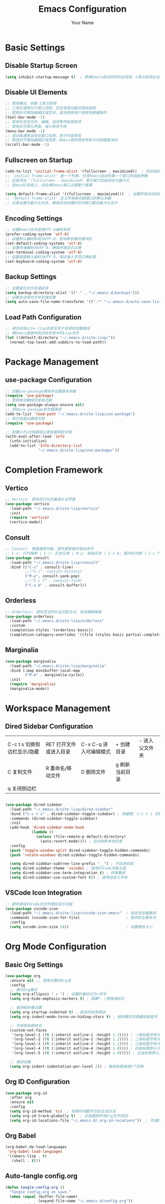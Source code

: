 #+TITLE: Emacs Configuration
#+AUTHOR: Your Name
#+STARTUP: indent

* Basic Settings
** Disable Startup Screen
#+begin_src emacs-lisp
(setq inhibit-startup-message t)  ; 禁用Emacs启动时的欢迎消息，t表示启用此设置
#+end_src

** Disable UI Elements
#+begin_src emacs-lisp
;; 禁用模式，参数-1表示禁用
;; 工具栏通常位于窗口顶部，包含常用功能的图标按钮
;; 禁用后可增加编辑区域空间，适合熟练用户使用快捷键操作
(tool-bar-mode -1)
;; 菜单栏包含文件、编辑、选项等传统菜单项
;; 禁用后可简化界面，减少视觉干扰
(menu-bar-mode -1)
;; 滚动条通常出现在窗口右侧，用于内容导航
;; 禁用后可增加编辑区域宽度，Emacs提供其他导航方式如键盘滚动
(scroll-bar-mode -1)
#+end_src

** Fullscreen on Startup
#+begin_src emacs-lisp
(add-to-list 'initial-frame-alist '(fullscreen . maximized))  ; 将初始帧设置为最大化状态
;; `initial-frame-alist' 是一个列表，包含Emacs启动时第一个窗口的初始参数
;; 这里添加 '(fullscreen . maximized) 表示窗口初始状态为最大化
;; 在macOS系统上，这会使Emacs窗口占据整个屏幕

(setq default-frame-alist '((fullscreen . maximized)))  ; 设置所有后续创建的帧的默认参数
;; `default-frame-alist' 定义所有新创建窗口的默认参数
;; 这里设置为最大化状态，确保后续创建的任何窗口都会最大化显示
#+end_src

** Encoding Settings
#+begin_src emacs-lisp
;; 设置Emacs优先使用UTF-8编码系统
(prefer-coding-system 'utf-8)
;; 设置默认编码系统为UTF-8，影响新创建的缓冲区
(set-default-coding-systems 'utf-8)
;; 设置终端编码为UTF-8，确保终端显示正确
(set-terminal-coding-system 'utf-8)
;; 设置键盘输入编码为UTF-8，保证输入字符正确处理
(set-keyboard-coding-system 'utf-8)
#+end_src

** Backup Settings
#+begin_src emacs-lisp
;; 设置备份文件存储目录
(setq backup-directory-alist '(("." . "~/.emacs.d/backups")))
;; 设置自动保存文件存储位置
(setq auto-save-file-name-transforms '((".*" "~/.emacs.d/auto-save-list/" t)))
#+end_src

** Load Path Configuration
#+begin_src emacs-lisp
;; 递归添加site-lisp目录及其子目录到加载路径
;; 使Emacs能够找到这些目录中的Lisp文件
(let ((default-directory "~/.emacs.d/site-lisp/"))
  (normal-top-level-add-subdirs-to-load-path))
#+end_src

* Package Management
** use-package Configuration
#+begin_src emacs-lisp
;; 加载use-package模块并设置基本参数
(require 'use-package)
;; 禁用自动确保包安装功能
(setq use-package-always-ensure nil)
;; 添加use-package到加载路径
(add-to-list 'load-path "~/.emacs.d/site-lisp/use-package")
;; 再次加载以确保可用
(require 'use-package)

;; 配置info文档路径以便查看帮助文档
(with-eval-after-load 'info
  (info-initialize)
  (add-to-list 'Info-directory-list
               "~/.emacs.d/site-lisp/use-package/"))
#+end_src

* Completion Framework
** Vertico
#+begin_src emacs-lisp
;; Vertico: 提供现代化的垂直补全界面
(use-package vertico
  :load-path "~/.emacs.d/site-lisp/vertico"
  :init
  (require 'vertico)
  (vertico-mode))
#+end_src

** Consult
#+begin_src emacs-lisp
;; Consult: 增强搜索功能，提供更智能的查找命令
;; C-s: 行内搜索 | C-r: 历史记录 | M-y: 粘贴历史 | C-x b: 缓冲区切换 | C-c f: 文件查找
(use-package consult
  :load-path "~/.emacs.d/site-lisp/consult"
  :bind (("C-s" . consult-line)
         ;;("C-r". consult-history)
         ("M-y". consult-yank-pop)
         ;;("C-c f" . consult-find)
         ("C-x b" . consult-buffer)))
#+end_src

** Orderless
#+begin_src emacs-lisp
;; Orderless: 提供灵活的补全匹配方式，支持模糊搜索
(use-package orderless
  :load-path "~/.emacs.d/site-lisp/orderless"
  :custom
  (completion-styles '(orderless basic))
  (completion-category-overrides '((file (styles basic partial-completion)))))
#+end_src

** Marginalia
#+begin_src emacs-lisp
(use-package marginalia
  :load-path "~/.emacs.d/site-lisp/marginalia"
  :bind (:map minibuffer-local-map
         ("M-A" . marginalia-cycle))
  :init
  (require 'marginalia)
  (marginalia-mode))
#+end_src

* Workspace Management

** Dired Sidebar Configuration
|C-c t s 切换侧边栏显示/隐藏| RET 打开文件或进入目录 | C-x C-q 进入可编辑模式 | + 创建目录 | - 进入父文件夹|
| C 复制文件 | R 重命名/移动文件 | D 删除文件 | g 刷新当前目录 | 
| q 关闭侧边栏 | ||||
#+begin_src emacs-lisp

(use-package dired-sidebar
  :load-path "~/.emacs.d/site-lisp/dired-sidebar"
  :bind ("C-c t s" . dired-sidebar-toggle-sidebar) ; 快捷键: C-c t s 切换侧边栏
  :commands (dired-sidebar-toggle-sidebar)
  :init
  (add-hook 'dired-sidebar-mode-hook
            (lambda ()
              (unless (file-remote-p default-directory)
                (auto-revert-mode)))) ; 自动刷新本地目录
  :config
  (push 'toggle-window-split dired-sidebar-toggle-hidden-commands)
  (push 'rotate-windows dired-sidebar-toggle-hidden-commands)
  
  (setq dired-sidebar-subtree-line-prefix "__") ; 子目录前缀
  (setq dired-sidebar-theme 'vscode) ; 使用VSCode风格主题
  (setq dired-sidebar-use-term-integration t) ; 终端集成
  (setq dired-sidebar-use-custom-font t)) ; 使用自定义字体
#+end_src

** VSCode Icon Integration
#+begin_src emacs-lisp
;; 提供类似VSCode的文件图标显示功能
(use-package vscode-icon
  :load-path "~/.emacs.d/site-lisp/vscode-icon-emacs"  ; 指定包加载路径
  :commands (vscode-icon-for-file)                     ; 提供的主要命令
  :config
  (setq vscode-icon-size 24))                          ; 设置图标大小
#+end_src

* Org Mode Configuration
** Basic Org Settings
#+begin_src emacs-lisp
(use-package org
  :ensure nil ;; 使用内置的Org包
  :config
  ;; 美化Org模式
  (setq org-ellipsis " ▾ ") ; 设置折叠标记为▾符号
  (setq org-hide-emphasis-markers t) ; 隐藏*、/等强调标记
  
  ;; 缩进和折叠设置
  (setq org-startup-indented t) ; 启动时启用缩进
  (setq org-indent-mode-turns-on-hiding-stars t) ; 缩进模式时隐藏标题星号
  
  ;; 字体和标题样式
  (custom-set-faces
   '(org-level-1 ((t (:inherit outline-1 :height 1.3)))) ; 一级标题字体大小1.3倍
   '(org-level-2 ((t (:inherit outline-2 :height 1.2)))) ; 二级标题字体大小1.2倍
   '(org-level-3 ((t (:inherit outline-3 :height 1.1)))) ; 三级标题字体大小1.1倍
   '(org-level-4 ((t (:inherit outline-4 :height 1.0)))) ; 四级标题默认大小
   '(org-level-5 ((t (:inherit outline-5 :height 1.0))))) ; 五级标题默认大小
  
  ;; 缩进设置
  (setq org-indent-indentation-per-level 2)) ; 每级标题缩进2个空格
#+end_src

** Org ID Configuration
#+begin_src emacs-lisp
(use-package org-id
  :after org
  :ensure nil
  :config
  (setq org-id-method 'ts)  ; 使用时间戳作为ID生成方法
  (setq org-id-track-globally t)  ; 全局跟踪所有Org文件的ID
  (setq org-id-locations-file "~/.emacs.d/.org-id-locations"))  ; 存储ID位置的文件路径
#+end_src

** Org Babel
#+begin_src emacs-lisp
(org-babel-do-load-languages
 'org-babel-load-languages
 '((emacs-lisp . t)
   (shell . t)))
#+end_src

** Auto-tangle config.org
#+begin_src emacs-lisp
(defun tangle-config-org ()
  "Tangle config.org on save."
  (when (equal (buffer-file-name) 
               (expand-file-name "~/.emacs.d/config.org"))
    (org-babel-tangle)))

(add-hook 'after-save-hook 'tangle-config-org)
#+end_src

* PDF Tools
** PDF Tools Packages
| M-s o 进行pdf 全文搜索| l pdf-history-forward | r pdf-history-backward | o pdf-minor | 

TODO 让pdf搜索和pdf大纲的显示都在左边显示, 宽度稍微小一点
TODO 用consult来进行pdf的搜索和大纲跳转, 让阅读更方便一些
#+begin_src emacs-lisp
(use-package pdf-occur
    :commands (pdf-occur-global-minor-mode))  ; 提供PDF全文搜索功能
  (use-package pdf-history
    :commands (pdf-history-minor-mode))  ; 记录PDF浏览历史
  (use-package pdf-links
    :commands (pdf-links-minor-mode))  ; 处理PDF内部链接
  (use-package pdf-outline
    :commands (pdf-outline-minor-mode))  ; 显示PDF大纲导航
  (use-package pdf-annot
    :commands (pdf-annot-minor-mode))  ; 支持PDF批注功能
  (use-package pdf-sync
    :commands (pdf-sync-minor-mode))  ; 同步PDF与文本位置

(use-package tablist
  :load-path "~/.emacs.d/site-lisp/tablist")
#+end_src

** PDF Tools Configuration
#+begin_src emacs-lisp
(use-package pdf-tools
  :load-path "~/.emacs.d/site-lisp/pdf-tools/lisp/"
  :magic ("%PDF" . pdf-view-mode)
  :config
  (pdf-tools-install)
  (setq-default pdf-view-display-size 'fit-page)
  (add-hook 'pdf-view-mode-hook (lambda () 
                                  (display-line-numbers-mode -1)))
  (add-hook 'pdf-view-mode-hook 'pdf-annot-minor-mode)
  (add-hook 'pdf-view-mode-hook 'pdf-outline-minor-mode)
  (add-hook 'pdf-view-mode-hook 'pdf-sync-minor-mode))
#+end_src

** Org and PDF Integration
#+begin_src emacs-lisp
(with-eval-after-load 'org
  (org-babel-do-load-languages
   'org-babel-load-languages
   '((emacs-lisp . t)
     (shell . t)
     (latex . t))))

(setq org-file-apps
      '((auto-mode . emacs)
        ("\\.mm\\'" . default)
        ("\\.x?html?\\'" . default)
        ("\\.pdf\\'" . "emacs %s")))
#+end_src

* Org-Roam Configuration
#+begin_src emacs-lisp
(use-package org-roam
  :load-path "~/.emacs.d/site-lisp/org-roam"
  :custom
  (org-roam-directory (file-truename "~/org-roam"))
  (org-roam-completion-everywhere t)
  (org-roam-capture-templates
   '(("d" "默认" plain
      "%?" :target
      (file+head "${slug}.org" "#+title: ${title}\n")
      :unnarrowed t)
     ("m" "数学概念" plain
      "* 定义\n%?\n\n* 性质\n\n* 例子\n\n* 相关概念\n\n* 参考文献\n"
      :target (file+head "math/${slug}.org"
                        "#+title: ${title}\n#+filetags: :math:concept:\n")
      :unnarrowed t)
     ("t" "定理" plain
      "* 陈述\n%?\n\n* 证明\n\n* 推论\n\n* 应用\n\n* 参考文献\n"
      :target (file+head "math/theorems/${slug}.org"
                        "#+title: ${title}\n#+filetags: :math:theorem:\n")
      :unnarrowed t)
     ("p" "PDE问题" plain
      "* 问题描述\n%?\n\n* 边界条件\n\n* 解法思路\n\n* 解的性质\n\n* 相关文献\n"
      :target (file+head "math/pde/${slug}.org"
                        "#+title: ${title}\n#+filetags: :math:pde:\n")
      :unnarrowed t)
     ("r" "研究笔记" plain
      "* 研究问题\n%?\n\n* 相关工作\n\n* 方法\n\n* 结果\n\n* 下一步计划\n"
      :target (file+head "research/${slug}.org"
                        "#+title: ${title}\n#+date: %<%Y-%m-%d>\n#+filetags: :research:\n")
      :unnarrowed t)))
  :bind ((:map global-map
          ("C-c n f" . org-roam-node-find)
          ("C-c n i" . org-roam-node-insert)
          ("C-c n c" . org-roam-capture)
          ("C-c n l" . org-roam-buffer-toggle))
         (:map org-mode-map
          ("C-M-i" . completion-at-point)))
  :config
  (setq org-roam-ui-sync-theme t
        org-roam-ui-follow t
        org-roam-ui-update-on-save t
        org-roam-ui-open-on-start t)
  (add-to-list 'display-buffer-alist
             '("\\*org-roam\\*"
               (display-buffer-in-direction)
               (direction . right)
               (window-width . 0.15)
               (window-height . fit-window-to-buffer)))
  
  (unless (file-exists-p org-roam-directory)
    (make-directory org-roam-directory t))
  (unless (file-exists-p (expand-file-name "math" org-roam-directory))
    (make-directory (expand-file-name "math" org-roam-directory) t))
  (unless (file-exists-p (expand-file-name "math/theorems" org-roam-directory))
    (make-directory (expand-file-name "math/theorems" org-roam-directory) t))
  (unless (file-exists-p (expand-file-name "math/pde" org-roam-directory))
    (make-directory (expand-file-name "math/pde" org-roam-directory) t))
  (unless (file-exists-p (expand-file-name "research" org-roam-directory))
    (make-directory (expand-file-name "research" org-roam-directory) t))
  
  (org-roam-db-autosync-mode))
#+end_src

** Org-Roam-UI
#+begin_src emacs-lisp
(use-package org-roam-ui
  :load-path "~/.emacs.d/site-lisp/org-roam-ui"
  :after org-roam
  :config
  (setq org-roam-ui-browser-function #'browse-url-default-browser))
#+end_src

* LaTeX and Math Input
** cdlatex Configuration
#+begin_src emacs-lisp
(use-package cdlatex
  :load-path "~/.emacs.d/site-lisp/cdlatex"
  :hook (org-mode . org-cdlatex-mode)
  :config
  (setq cdlatex-math-symbol-alist
        '(("p" "\\partial" "\\partial")
          ("e" "\\varepsilon" "\\epsilon")
          ("d" "\\delta" "\\Delta")
          ("l" "\\lambda" "\\Lambda")
          ("g" "\\gamma" "\\Gamma")
          ("o" "\\omega" "\\Omega")
          ("u" "\\nabla" nil)
          ("s" "\\sigma" "\\Sigma")
          ("i" "\\int\\limits_{-\\infty}^{\\infty}" nil)
          ("8" "\\infty" nil)
          ("I" "\\oint" nil)
          ("*" "\\times" nil)
          ("." "\\cdot" nil)
          ("<" "\\langle" nil)
          (">" "\\rangle" nil)
          ("~" "\\tilde" nil)
          ("^" "\\hat" nil)
          ("/" "\\frac{?}{}"))
        cdlatex-math-modify-alist
        '(("b" "\\mathbf" nil t nil nil)
          ("c" "\\mathcal" nil t nil nil)
          ("B" "\\boldsymbol" nil t nil nil)
          ("r" "\\mathrm" nil t nil nil)
          ("v" "\\vec" nil t nil nil)))
  
  (setq cdlatex-env-alist
        '(("eqn" "\\begin{equation}
?\\end{equation}"
           nil)
          ("ali" "\\begin{align}
?\\end{align}"
           nil)
          ("gat" "\\begin{gather}
?\\end{gather}"
           nil)
          ("thm" "\\begin{theorem}
?\\end{theorem}"
           nil)
          ("lem" "\\begin{lemma}
?\\end{lemma}"
           nil)
          ("prf" "\\begin{proof}
?\\end{proof}"
           nil)
          ("def" "\\begin{definition}
?\\end{definition}"
           nil)
          ("prop" "\\begin{proposition}
?\\end{proposition}"
           nil))))
#+end_src

* Bibliography Management
** Dependencies
#+begin_src emacs-lisp
(use-package compat
  :load-path "~/.emacs.d/site-lisp/compat")

(use-package dash
  :load-path "~/.emacs.d/site-lisp/dash.el")

(use-package websocket
  :load-path "~/.emacs.d/site-lisp/emacs-websocket")

(use-package f
  :load-path "~/.emacs.d/site-lisp/f.el")

(use-package s
  :load-path "~/.emacs.d/site-lisp/s.el")

(use-package parsebib
  :load-path "~/.emacs.d/site-lisp/parsebib")

(use-package async
  :load-path "~/.emacs.d/site-lisp/emacs-async")

(use-package biblio
  :load-path "~/.emacs.d/site-lisp/biblio.el")

(use-package ox-pandoc
  :load-path "~/.emacs.d/site-lisp/ox-pandoc")

(use-package ht
  :load-path "~/.emacs.d/site-lisp/ht.el")

(use-package citeproc
  :load-path "~/.emacs.d/site-lisp/citeproc-el")

(use-package queue
  :load-path "~/.emacs.d/site-lisp/queue")

(use-package avy
  :load-path "~/.emacs.d/site-lisp/avy")

(use-package request
  :load-path "~/.emacs.d/site-lisp/emacs-request")

(use-package helm
  :load-path "~/.emacs.d/site-lisp/helm")

(use-package helm-bibtex
  :load-path "~/.emacs.d/site-lisp/helm-bibtex"
  :after (helm))
#+end_src

** org-ref Configuration
#+begin_src emacs-lisp
(use-package org-ref
  :load-path "~/.emacs.d/site-lisp/org-ref"
  :after (org dash f s parsebib helm-bibtex)
  :config
  (setq org-ref-default-bibliography '("~/org-roam/bibliography/references.bib")
        org-ref-pdf-directory "~/org-roam/bibliography/pdfs/"
        org-ref-notes-directory "~/org-roam/bibliography/notes/")
  
  (unless (file-exists-p "~/org-roam/bibliography")
    (make-directory "~/org-roam/bibliography" t))
  (unless (file-exists-p org-ref-pdf-directory)
    (make-directory org-ref-pdf-directory t))
  (unless (file-exists-p org-ref-notes-directory)
    (make-directory org-ref-notes-directory t))
  
  (setq org-ref-completion-library 'org-ref-ivy-cite
        org-export-latex-format-toc-function 'org-export-latex-no-toc
        org-ref-get-pdf-filename-function 'org-ref-get-pdf-filename-helm-bibtex
        org-ref-note-title-format "* %y - %t\n :PROPERTIES:\n  :Custom_ID: %k\n  :AUTHOR: %a\n  :JOURNAL: %j\n  :YEAR: %y\n  :VOLUME: %v\n  :PAGES: %p\n  :DOI: %D\n  :URL: %U\n :END:\n\n"))
#+end_src

* AI Integration
** org-ai Configuration
#+begin_src emacs-lisp
(use-package org-ai
  :load-path "~/.emacs.d/site-lisp/org-ai"
  :after (org websocket)
  :custom
  (org-ai-default-chat-model "deepseek")
  (org-ai-deepseek-api-key (getenv "DEEPSEEK_API_KEY"))
  (org-ai-deepseek-api-base-url "https://api.deepseek.com/v1")
  
  (org-ai-openai-api-key (getenv "OPENAI_API_KEY"))
  (org-ai-anthropic-api-key (getenv "ANTHROPIC_API_KEY"))
  
  (org-ai-prompt-templates
   '(("math-explain" . "请详细解释以下数学概念或定理：\n\n$x")
     ("math-proof" . "请提供以下定理的详细证明：\n\n$x")
     ("math-example" . "请提供一个关于$x的具体例子，并详细解释")
     ("pde-solve" . "请解决以下偏微分方程问题并详细说明解法步骤：\n\n$x")
     ("latex-fix" . "请修正以下LaTeX代码中的错误：\n\n$x")
     ("summarize-paper" . "请总结以下研究论文的主要内容、方法和贡献：\n\n$x")))
  
  :config
  (org-ai-global-mode)
  
  (defun my/org-ai-math-explain ()
    "使用AI解释选中的数学内容"
    (interactive)
    (if (use-region-p)
        (let ((content (buffer-substring-no-properties (region-beginning) (region-end))))
          (deactivate-mark)
          (insert (format "\n** AI解释\n#+begin_ai\n请详细解释以下数学概念或定理：\n\n%s\n#+end_ai\n" content)))
      (message "请先选择要解释的数学内容")))
  
  (defun my/org-ai-math-proof ()
    "使用AI生成选中定理的证明"
    (interactive)
    (if (use-region-p)
        (let ((content (buffer-substring-no-properties (region-beginning) (region-end))))
          (deactivate-mark)
          (insert (format "\n** AI证明\n#+begin_ai\n请提供以下定理的详细证明：\n\n%s\n#+end_ai\n" content)))
      (message "请先选择要证明的定理")))
  
  (defun my/org-ai-pde-solve ()
    "使用AI辅助解决PDE问题"
    (interactive)
    (if (use-region-p)
        (let ((content (buffer-substring-no-properties (region-beginning) (region-end))))
          (deactivate-mark)
          (insert (format "\n** AI求解\n#+begin_ai\n请解决以下偏微分方程问题并详细说明解法步骤：\n\n%s\n#+end_ai\n" content)))
      (message "请先选择要求解的PDE问题")))
  
  (global-set-key (kbd "C-c a e") 'my/org-ai-math-explain)
  (global-set-key (kbd "C-c a p") 'my/org-ai-math-proof)
  (global-set-key (kbd "C-c a s") 'my/org-ai-pde-solve)
  (global-set-key (kbd "C-c a i") 'org-ai-prompt)
  (global-set-key (kbd "C-c a c") 'org-ai-chat))
#+end_src

* Keybindings and Workflow
** Hydra Menu for Math Notes
#+begin_src emacs-lisp
(use-package hydra
  :load-path "~/.emacs.d/site-lisp/hydra"
  :config
  (defhydra hydra-math-notes (:color blue :hint nil)
    "
^笔记操作^          ^公式^              ^引用^           ^AI辅助^
^^^^^^^^-----------------------------------------------------------------
_f_: 查找笔记      _e_: 编辑公式      _c_: 插入引用    _E_: AI解释
_i_: 插入链接      _n_: 新公式块      _b_: 打开文献    _P_: AI证明
_t_: 添加标签      _a_: 对齐环境      _r_: 刷新文献    _S_: AI求解PDE
_d_: 日常笔记      _s_: 插入符号      _p_: 预览PDF     _C_: AI对话
"
    ("f" org-roam-node-find)
    ("i" org-roam-node-insert)
    ("t" org-roam-tag-add)
    ("d" (org-roam-capture- :node (org-roam-node-create) :templates '(("d" "默认" plain "%?" :target (file+head "${slug}.org" "#+title: ${title}\n") :unnarrowed t))))
    ("e" org-cdlatex-environment)
    ("n" (lambda () (interactive) (insert "\\begin{equation}\n\n\\end{equation}") (forward-line -1)))
    ("a" (lambda () (interactive) (insert "\\begin{align}\n\n\\end{align}") (forward-line -1)))
    ("s" cdlatex-math-symbol)
    ("c" org-ref-cite-insert-ivy)
    ("b" org-ref-open-bibtex-notes)
    ("r" org-ref-bibliography-refresh)
    ("p" org-latex-preview)
    ("E" my/org-ai-math-explain)
    ("P" my/org-ai-math-proof)
    ("S" my/org-ai-pde-solve)
    ("C" org-ai-chat)
    ("q" nil "退出" :color blue))
  
  (global-set-key (kbd "C-c m") 'hydra-math-notes/body))
#+end_src

** Org Capture Templates
#+begin_src emacs-lisp
(with-eval-after-load 'org
  (setq org-capture-templates
        '(("t" "待办事项" entry
           (file+headline "~/org-roam/gtd.org" "Tasks")
           "* TODO %?\n  %i\n  %a")
          ("n" "研究笔记" entry
           (file+headline "~/org-roam/research_notes.org" "Notes")
           "* %?\n  %U\n  %i")
          ("j" "研究日志" entry
           (file+datetree "~/org-roam/research_journal.org")
           "* %?\n  %U\n  %i")
          ("i" "研究想法" entry
           (file+headline "~/org-roam/research_ideas.org" "Ideas")
           "* %?\n  %U\n  %i"))))
#+end_src




* Modal Editing with Meow
** Meow Configuration
#+begin_src emacs-lisp
(use-package meow
  :load-path "~/.emacs.d/site-lisp/meow"
  :init
  (require 'meow-cheatsheet-layout)
  (require 'meow)
  
  (defun meow-setup-mac ()
    (setq meow-cheatsheet-layout meow-cheatsheet-layout-qwerty)
    
    (meow-motion-define-key
     '("j" . meow-next)
     '("k" . meow-prev)
     '("<escape>" . ignore))
    
    (meow-leader-define-key
     '("1" . meow-digit-argument)
     '("2" . meow-digit-argument)
     '("3" . meow-digit-argument)
     '("4" . meow-digit-argument)
     '("5" . meow-digit-argument)
     '("6" . meow-digit-argument)
     '("7" . meow-digit-argument)
     '("8" . meow-digit-argument)
     '("9" . meow-digit-argument)
     '("0" . meow-digit-argument)
     
     '("b" . consult-buffer)
     '("f" . find-file)
     '("w" . save-buffer)
     '("k" . kill-this-buffer)
     '("s" . save-some-buffers)
     '("d" . dired-jump)
     '("o" . delete-other-windows)
     '("v" . split-window-vertically)
     '("h" . split-window-horizontally)
     '("p" . project-find-file)
     '("g" . magit-status)
     
     '("/" . meow-keypad-describe-key)
     '("?" . meow-cheatsheet))
    
    (meow-normal-define-key
     '("0" . meow-expand-0)
     '("9" . meow-expand-9)
     '("8" . meow-expand-8)
     '("7" . meow-expand-7)
     '("6" . meow-expand-6)
     '("5" . meow-expand-5)
     '("4" . meow-expand-4)
     '("3" . meow-expand-3)
     '("2" . meow-expand-2)
     '("1" . meow-expand-1)
     '("-" . negative-argument)
     '(";" . meow-reverse)
     '("," . meow-inner-of-thing)
     '("." . meow-bounds-of-thing)
     '("[" . meow-beginning-of-thing)
     '("]" . meow-end-of-thing)
     '("a" . meow-append)
     '("A" . meow-open-below)
     '("b" . meow-back-word)
     '("B" . meow-back-symbol)
     '("c" . meow-change)
     '("d" . meow-delete)
     '("D" . meow-backward-delete)
     '("e" . meow-next-word)
     '("E" . meow-next-symbol)
     '("f" . meow-find)
     '("g" . meow-cancel-selection)
     '("G" . meow-grab)
     '("h" . meow-left)
     '("H" . meow-left-expand)
     '("i" . meow-insert)
     '("I" . meow-open-above)
     '("j" . meow-next)
     '("J" . meow-next-expand)
     '("k" . meow-prev)
     '("K" . meow-prev-expand)
     '("l" . meow-right)
     '("L" . meow-right-expand)
     '("m" . meow-join)
     '("o" . meow-block)
     '("O" . meow-to-block)
     '("p" . meow-yank)
     '("q" . meow-quit)
     '("Q" . meow-goto-line)
     '("r" . meow-replace)
     '("R" . meow-swap-grab)
     '("s" . meow-kill)
     '("t" . meow-till)
     '("u" . meow-undo)
     '("U" . meow-undo-in-selection)
     '("v" . meow-visit)
     '("w" . meow-mark-word)
     '("W" . meow-mark-symbol)
     '("x" . meow-line)
     '("X" . meow-goto-line)
     '("y" . meow-save)
     '("Y" . meow-sync-grab)
     '("z" . meow-pop-selection)
     '("'" . repeat)
     '("<escape>" . ignore)))
  
  (meow-setup-mac)
  
  (setq mac-command-modifier 'meta)
  (setq mac-option-modifier 'super)
  (setq mac-right-option-modifier 'none)
  
  :config
  (setq meow-cursor-type-normal 'box)
  (setq meow-cursor-type-insert '(bar . 2))
  (setq meow-cursor-type-motion 'hollow)
  
  (setq meow-replace-state-name-alist
        '((normal . "N")
          (insert . "I")
          (motion . "M")
          (keypad . "K")))
  
  (meow-global-mode 1))
#+end_src

* Chinese Input Support
** Pinyin Support
#+begin_src emacs-lisp
(use-package pinyinlib
  :load-path "~/.emacs.d/site-lisp/pinyinlib.el")

(use-package ace-pinyin
  :init
  (setq ace-pinyin-use-avy t)
  :config
  (ace-pinyin-global-mode +1))
#+end_src

** Meow Integration
#+begin_src emacs-lisp
(with-eval-after-load 'meow
  (add-to-list 'meow-mode-state-list '(pdf-view-mode . motion))
  (add-to-list 'meow-mode-state-list '(dired-mode . motion))
  (add-to-list 'meow-mode-state-list '(org-agenda-mode . motion))
  (add-to-list 'meow-mode-state-list '(magit-status-mode . motion))
  (add-to-list 'meow-mode-state-list '(helpful-mode . motion))
  (add-to-list 'meow-mode-state-list '(help-mode . motion))
  
  (add-to-list 'meow-mode-state-list '(org-mode . normal))
  (meow-define-keys
   'normal
   '("TAB" . org-cycle))
  
  (with-eval-after-load 'ace-pinyin
    (meow-define-keys
     'normal
     '("v" . ace-pinyin-jump-char-2)
     '("V" . ace-pinyin-jump-char-in-line)))
  
  (with-eval-after-load 'org-roam
    (meow-leader-define-key
     '("n f" . org-roam-node-find)
     '("n i" . org-roam-node-insert)
     '("n c" . org-roam-capture)
     '("n l" . org-roam-buffer-toggle))))

(defun meow-debug-info ()
  "显示 Meow 的调试信息。"
  (interactive)
  (let ((buf (get-buffer-create "*Meow Debug*")))
    (with-current-buffer buf
      (erase-buffer)
      (insert (format "Meow 版本: %s\n" (if (fboundp 'meow-version)
                                         (meow-version)
                                       "未知")))
      (insert (format "当前状态: %s\n" meow--current-state))
      (insert (format "全局模式状态: %s\n" (if meow-global-mode "已启用" "未启用")))
      (insert "\n模式状态列表:\n")
      (dolist (mode-state meow-mode-state-list)
        (insert (format "  %s: %s\n" (car mode-state) (cdr mode-state))))
      (insert "\n键位映射:\n")
      (insert "  普通模式键位数量: ")
      (insert (format "%d\n" (length (cdr (assoc 'normal meow--kbd-alist)))))
      (insert "  插入模式键位数量: ")
      (insert (format "%d\n" (length (cdr (assoc 'insert meow--kbd-alist)))))
      (insert "  移动模式键位数量: ")
      (insert (format "%d\n" (length (cdr (assoc 'motion meow--kbd-alist)))))
      (insert "  Leader键位数量: ")
      (insert (format "%d\n" (length (cdr (assoc 'leader meow--kbd-alist))))))
    (switch-to-buffer buf)))

(with-eval-after-load 'meow
  (meow-leader-define-key
   '("M-d" . meow-debug-info)))
#+end_src
